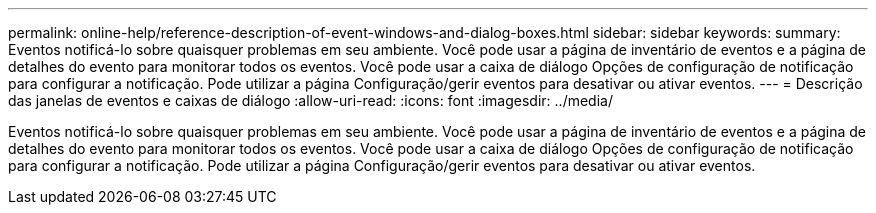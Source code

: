 ---
permalink: online-help/reference-description-of-event-windows-and-dialog-boxes.html 
sidebar: sidebar 
keywords:  
summary: Eventos notificá-lo sobre quaisquer problemas em seu ambiente. Você pode usar a página de inventário de eventos e a página de detalhes do evento para monitorar todos os eventos. Você pode usar a caixa de diálogo Opções de configuração de notificação para configurar a notificação. Pode utilizar a página Configuração/gerir eventos para desativar ou ativar eventos. 
---
= Descrição das janelas de eventos e caixas de diálogo
:allow-uri-read: 
:icons: font
:imagesdir: ../media/


[role="lead"]
Eventos notificá-lo sobre quaisquer problemas em seu ambiente. Você pode usar a página de inventário de eventos e a página de detalhes do evento para monitorar todos os eventos. Você pode usar a caixa de diálogo Opções de configuração de notificação para configurar a notificação. Pode utilizar a página Configuração/gerir eventos para desativar ou ativar eventos.
